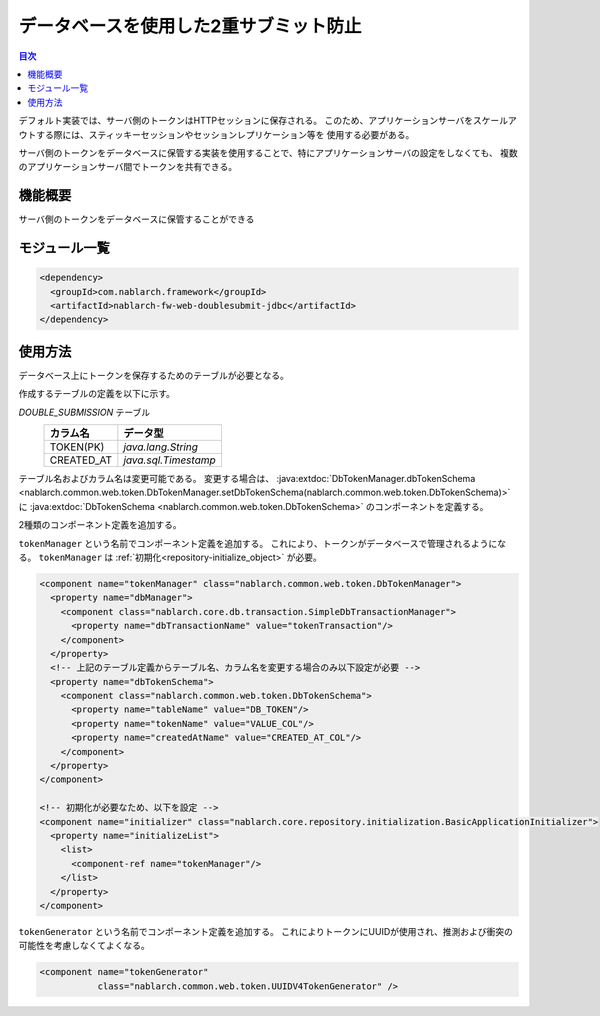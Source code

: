 .. _`db_double_submit`:

データベースを使用した2重サブミット防止
=====================================================================

.. contents:: 目次
  :depth: 3
  :local:

デフォルト実装では、サーバ側のトークンはHTTPセッションに保存される。
このため、アプリケーションサーバをスケールアウトする際には、スティッキーセッションやセッションレプリケーション等を
使用する必要がある。

サーバ側のトークンをデータベースに保管する実装を使用することで、特にアプリケーションサーバの設定をしなくても、
複数のアプリケーションサーバ間でトークンを共有できる。
     
機能概要
---------------------------------------------------------------------

サーバ側のトークンをデータベースに保管することができる

モジュール一覧
---------------------------------------------------------------------
.. code-block:: xml

  <dependency>
    <groupId>com.nablarch.framework</groupId>
    <artifactId>nablarch-fw-web-doublesubmit-jdbc</artifactId>
  </dependency>


使用方法
---------------------------------------------------------------------

データベース上にトークンを保存するためのテーブルが必要となる。

作成するテーブルの定義を以下に示す。

`DOUBLE_SUBMISSION` テーブル
  ==================== ====================
  カラム名             データ型
  ==================== ====================
  TOKEN(PK)            `java.lang.String`
  CREATED_AT           `java.sql.Timestamp`
  ==================== ====================

テーブル名およびカラム名は変更可能である。
変更する場合は、 :java:extdoc:`DbTokenManager.dbTokenSchema <nablarch.common.web.token.DbTokenManager.setDbTokenSchema(nablarch.common.web.token.DbTokenSchema)>` に
:java:extdoc:`DbTokenSchema <nablarch.common.web.token.DbTokenSchema>` のコンポーネントを定義する。

2種類のコンポーネント定義を追加する。

``tokenManager`` という名前でコンポーネント定義を追加する。
これにより、トークンがデータベースで管理されるようになる。
``tokenManager`` は :ref:`初期化<repository-initialize_object>` が必要。

.. code-block:: xml
                
  <component name="tokenManager" class="nablarch.common.web.token.DbTokenManager">
    <property name="dbManager">
      <component class="nablarch.core.db.transaction.SimpleDbTransactionManager">
        <property name="dbTransactionName" value="tokenTransaction"/>
      </component>
    </property>
    <!-- 上記のテーブル定義からテーブル名、カラム名を変更する場合のみ以下設定が必要 -->
    <property name="dbTokenSchema">
      <component class="nablarch.common.web.token.DbTokenSchema">
        <property name="tableName" value="DB_TOKEN"/>
        <property name="tokenName" value="VALUE_COL"/>
        <property name="createdAtName" value="CREATED_AT_COL"/>
      </component>
    </property>
  </component>

  <!-- 初期化が必要なため、以下を設定 -->
  <component name="initializer" class="nablarch.core.repository.initialization.BasicApplicationInitializer">
    <property name="initializeList">
      <list>
        <component-ref name="tokenManager"/>
      </list>
    </property>
  </component>


``tokenGenerator`` という名前でコンポーネント定義を追加する。
これによりトークンにUUIDが使用され、推測および衝突の可能性を考慮しなくてよくなる。

.. code-block:: xml

    <component name="tokenGenerator"
               class="nablarch.common.web.token.UUIDV4TokenGenerator" />

